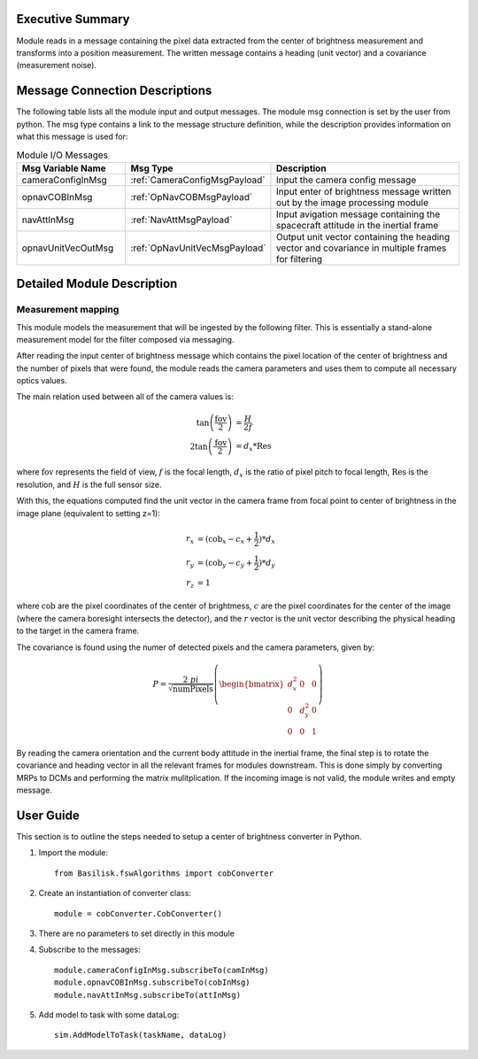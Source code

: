 Executive Summary
-----------------

Module reads in a message containing the pixel data extracted from the center of brightness measurement and transforms
into a position measurement. The written message contains a heading (unit vector) and a covariance (measurement noise).

Message Connection Descriptions
-------------------------------
The following table lists all the module input and output messages.  The module msg connection is set by the
user from python.  The msg type contains a link to the message structure definition, while the description
provides information on what this message is used for:

.. list-table:: Module I/O Messages
    :widths: 25 25 50
    :header-rows: 1

    * - Msg Variable Name
      - Msg Type
      - Description
    * - cameraConfigInMsg
      - :ref:`CameraConfigMsgPayload`
      - Input the camera config message
    * - opnavCOBInMsg
      - :ref:`OpNavCOBMsgPayload`
      - Input enter of brightness message written out by the image processing module
    * - navAttInMsg
      - :ref:`NavAttMsgPayload`
      - Input avigation message containing the spacecraft attitude in the inertial frame
    * - opnavUnitVecOutMsg
      - :ref:`OpNavUnitVecMsgPayload`
      - Output unit vector containing the heading vector and covariance in multiple frames for filtering

Detailed Module Description
---------------------------

Measurement mapping
^^^^^^^^^^^^^^^^^^^^^

This module models the measurement that will be ingested by the following filter. This is essentially a stand-alone
measurement model for the filter composed via messaging.

After reading the input center of brightness message which contains the pixel location of the center
of brightness and the number of pixels that were found, the module reads the camera parameters and uses
them to compute all necessary optics values.

The main relation used between all of the camera values is:

.. math::

    \tan \left(\frac{\mathrm{fov}}{2}\right) &= \frac{H}{2f}\\
    2 \tan \left(\frac{\mathrm{fov}}{2}\right) &= d_x * \mathrm{Res}

where :math:`\mathrm{fov}` represents the field of view, :math:`f` is the focal length,
:math:`d_{x}` is the ratio of pixel pitch to focal length, :math:`\mathrm{Res}` is the resolution, and
:math:`H` is the full sensor size.

With this, the equations computed find the unit vector in the camera frame from focal point to
center of brightness in the image plane (equivalent to setting z=1):

.. math::

    r_x &= (\mathrm{cob}_x - c_x + \frac{1}{2})*d_x \\
    r_y &= (\mathrm{cob}_y - c_y + \frac{1}{2})*d_y \\
    r_z &= 1

where :math:`\mathrm{cob}` are the pixel coordinates of the center of brightmess, :math:`c` are the pixel coordinates
for the center of the image (where the camera boresight intersects the detector), and the  :math:`r` vector is the
unit vector describing the physical heading to the target in the camera frame.

The covariance is found using the numer of detected pixels and the camera parameters, given by:

.. math::

    P = \frac{2 \ pi}{\sqrt{\mathrm{numPixels}}} \left( \begin{bmatrix} d_x^2 & 0 & 0 \\ 0 & d_y^2 & 0
    \\ 0 & 0 & 1 \end{bmatrix}\right)

By reading the camera orientation and the current body attitude in the inertial frame, the final step is to rotate
the covariance and heading vector in all the relevant frames for modules downstream. This is done simply by
converting MRPs to DCMs and performing the matrix mulitplication.
If the incoming image is not valid, the module writes and empty message.

User Guide
----------
This section is to outline the steps needed to setup a center of brightness converter in Python.

#. Import the module::

    from Basilisk.fswAlgorithms import cobConverter

#. Create an instantiation of converter class::

    module = cobConverter.CobConverter()

#. There are no parameters to set directly in this module

#. Subscribe to the messages::

    module.cameraConfigInMsg.subscribeTo(camInMsg)
    module.opnavCOBInMsg.subscribeTo(cobInMsg)
    module.navAttInMsg.subscribeTo(attInMsg)

#. Add model to task with some dataLog::

    sim.AddModelToTask(taskName, dataLog)

